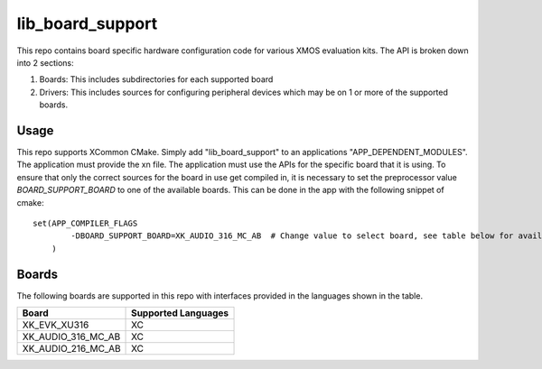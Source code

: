lib_board_support
=================

This repo contains board specific hardware configuration code for various XMOS evaluation kits. The
API is broken down into 2 sections:

1. Boards: This includes subdirectories for each supported board
2. Drivers: This includes sources for configuring peripheral devices which may be on 1 or more of the supported boards.

Usage
*****

This repo supports XCommon CMake. Simply add "lib_board_support" to an applications "APP_DEPENDENT_MODULES". The application
must provide the xn file. The application must use the APIs for the specific board that it is using. To ensure that only the correct sources for the board in use get compiled in, it is necessary to set the preprocessor value `BOARD_SUPPORT_BOARD` to one of the available boards. This can be done in the app with the following snippet of cmake::

    set(APP_COMPILER_FLAGS 
	    -DBOARD_SUPPORT_BOARD=XK_AUDIO_316_MC_AB  # Change value to select board, see table below for available boards
	)

Boards
******

The following boards are supported in this repo with interfaces provided in the languages shown in the table.

+--------------------+---------------------+
| Board              | Supported Languages |
+====================+=====================+
|XK_EVK_XU316        | XC                  |
+--------------------+---------------------+
|XK_AUDIO_316_MC_AB  | XC                  |
+--------------------+---------------------+
|XK_AUDIO_216_MC_AB  | XC                  |
+--------------------+---------------------+


